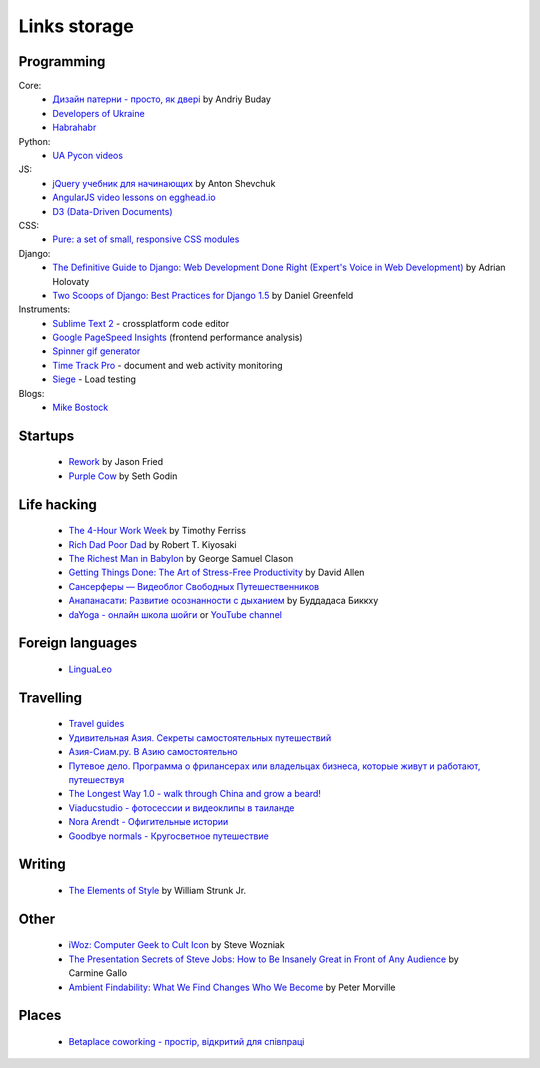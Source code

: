 Links storage
=============

Programming
-----------

Core:
    - `Дизайн патерни - просто, як двері <http://designpatterns.andriybuday.com/>`__ by Andriy Buday
    - `Developers of Ukraine <http://dou.ua>`__
    - `Habrahabr <http://habrahabr.ru>`__

Python:
    - `UA Pycon videos <http://www.youtube.com/user/theuapycon?feature=watch>`__

JS:
    - `jQuery учебник для начинающих <http://anton.shevchuk.name/jquery-book/>`__ by Anton Shevchuk 
    - `AngularJS video lessons on egghead.io <https://egghead.io/lessons/>`__
    - `D3 (Data-Driven Documents) <http://d3js.org/>`__

CSS:
    - `Pure: a set of small, responsive CSS modules <href="http://purecss.io/>`__

Django:
    - `The Definitive Guide to Django: Web Development Done Right (Expert's Voice in Web Development) <http://www.amazon.com/gp/product/B004VJ46OM/ref=as_li_qf_sp_asin_il_tl?ie=UTF8&camp=1789&creative=9325&creativeASIN=B004VJ46OM&linkCode=as2&tag=httpnanvelnam-20>`__ by Adrian Holovaty
    - `Two Scoops of Django: Best Practices for Django 1.5 <http://www.amazon.com/gp/product/B00CCK619K/ref=as_li_qf_sp_asin_il_tl?ie=UTF8&camp=1789&creative=9325&creativeASIN=B00CCK619K&linkCode=as2&tag=httpnanvelnam-20>`__ by Daniel Greenfeld

Instruments:
    - `Sublime Text 2 <http://www.sublimetext.com/>`__ - crossplatform code editor
    - `Google PageSpeed Insights <http://developers.google.com/speed/pagespeed/insights/>`__ (frontend performance analysis)
    - `Spinner gif generator <http://www.ajaxload.info/>`__
    - `Time Track Pro <https://itunes.apple.com/us/app/time-track-pro-document-web/id429813050>`__ - document and web activity monitoring
    - `Siege <http://www.joedog.org/siege-home/>`__ - Load testing

Blogs:
    - `Mike Bostock <http://bost.ocks.org/mike/>`__

Startups
--------

    - `Rework <http://www.amazon.com/gp/product/B002MUAJ2A/ref=as_li_qf_sp_asin_il_tl?ie=UTF8&camp=1789&creative=9325&creativeASIN=B002MUAJ2A&linkCode=as2&tag=httpnanvelnam-20>`__ by Jason Fried
    - `Purple Cow <http://www.amazon.com/gp/product/1591843170/ref=as_li_qf_sp_asin_il_tl?ie=UTF8&camp=1789&creative=9325&creativeASIN=1591843170&linkCode=as2&tag=httpnanvelnam-20>`__ by Seth Godin

Life hacking
------------

    - `The 4-Hour Work Week <http://www.amazon.com/gp/product/0307465357/ref=as_li_qf_sp_asin_il_tl?ie=UTF8&camp=1789&creative=9325&creativeASIN=0307465357&linkCode=as2&tag=httpnanvelnam-20>`__ by Timothy Ferriss
    - `Rich Dad Poor Dad <http://www.amazon.com/gp/product/1612680011/ref=as_li_qf_sp_asin_il_tl?ie=UTF8&camp=1789&creative=9325&creativeASIN=1612680011&linkCode=as2&tag=httpnanvelnam-20>`__ by Robert T. Kiyosaki
    - `The Richest Man in Babylon <http://www.amazon.com/gp/product/B000ZH1GEC/ref=as_li_qf_sp_asin_il_tl?ie=UTF8&camp=1789&creative=9325&creativeASIN=B000ZH1GEC&linkCode=as2&tag=httpnanvelnam-20>`__ by George Samuel Clason
    - `Getting Things Done: The Art of Stress-Free Productivity <http://www.amazon.com/gp/product/0142000280/ref=as_li_qf_sp_asin_il_tl?ie=UTF8&camp=1789&creative=9325&creativeASIN=0142000280&linkCode=as2&tag=httpnanvelnam-20>`__ by David Allen
    - `Сансерферы — Видеоблог Свободных Путешественников <http://www.sunsurfers.ru/>`__
    - `Анапанасати: Развитие осознанности с дыханием <http://ru.dipabhavan.org/uploads/6/4/2/7/6427883/anapanasati_web.pdf>`__ by Буддадаса Биккху
    - `daYoga - онлайн школа шойги <http://dayoga.ru>`__ or `YouTube channel <https://www.youtube.com/user/dayogaru>`__

Foreign languages
-----------------

    - `LinguaLeo <http://lingualeo.com/>`__

Travelling
----------

    - `Travel guides <http://www.bootsnall.com>`__
    - `Удивительная Азия. Секреты самостоятельных путешествий <http://travelasia.com.ua/>`__
    - `Азия-Сиам.ру. В Азию самостоятельно <http://www.asia-siam.ru/>`__
    - `Путевое дело. Программа о фрилансерах или владельцах бизнеса, которые живут и работают, путешествуя <http://putevoedelo.podster.fm/>`__
    - `The Longest Way 1.0 - walk through China and grow a beard! <http://vimeo.com/4636202>`__
    - `Viaducstudio - фотосессии и видеоклипы в таиланде <http://viaducstudio.com>`__
    - `Nora Arendt - Офигительные истории <http://noraarendt.ru/>`__
    - `Goodbye normals - Кругосветное путешествие <https://www.youtube.com/channel/UCsixP2MXZpGcv2IgEfRwU_g>`__

Writing
-------

    - `The Elements of Style <http://www.amazon.com/gp/product/B00AMXXNBI/ref=as_li_qf_sp_asin_il_tl?ie=UTF8&camp=1789&creative=9325&creativeASIN=B00AMXXNBI&linkCode=as2&tag=httpnanvelnam-20&linkId=7RM3PBKH477ZNHSO>`__ by William Strunk Jr.

Other
-----

    - `iWoz: Computer Geek to Cult Icon <http://www.amazon.com/gp/product/B000VUCIZO/ref=as_li_qf_sp_asin_il_tl?ie=UTF8&camp=1789&creative=9325&creativeASIN=B000VUCIZO&linkCode=as2&tag=httpnanvelnam-20>`__ by Steve Wozniak
    - `The Presentation Secrets of Steve Jobs: How to Be Insanely Great in Front of Any Audience <http://www.amazon.com/gp/product/0071636080/ref=as_li_qf_sp_asin_il_tl?ie=UTF8&camp=1789&creative=9325&creativeASIN=0071636080&linkCode=as2&tag=httpnanvelnam-20>`__ by Carmine Gallo
    - `Ambient Findability: What We Find Changes Who We Become <http://www.amazon.com/gp/product/0596007655/ref=as_li_qf_sp_asin_il_tl?ie=UTF8&camp=1789&creative=9325&creativeASIN=0596007655&linkCode=as2&tag=httpnanvelnam-20>`__ by Peter Morville

Places
------

    - `Betaplace coworking - простір, відкритий для співпраці <http://betaplace.com.ua/>`__
